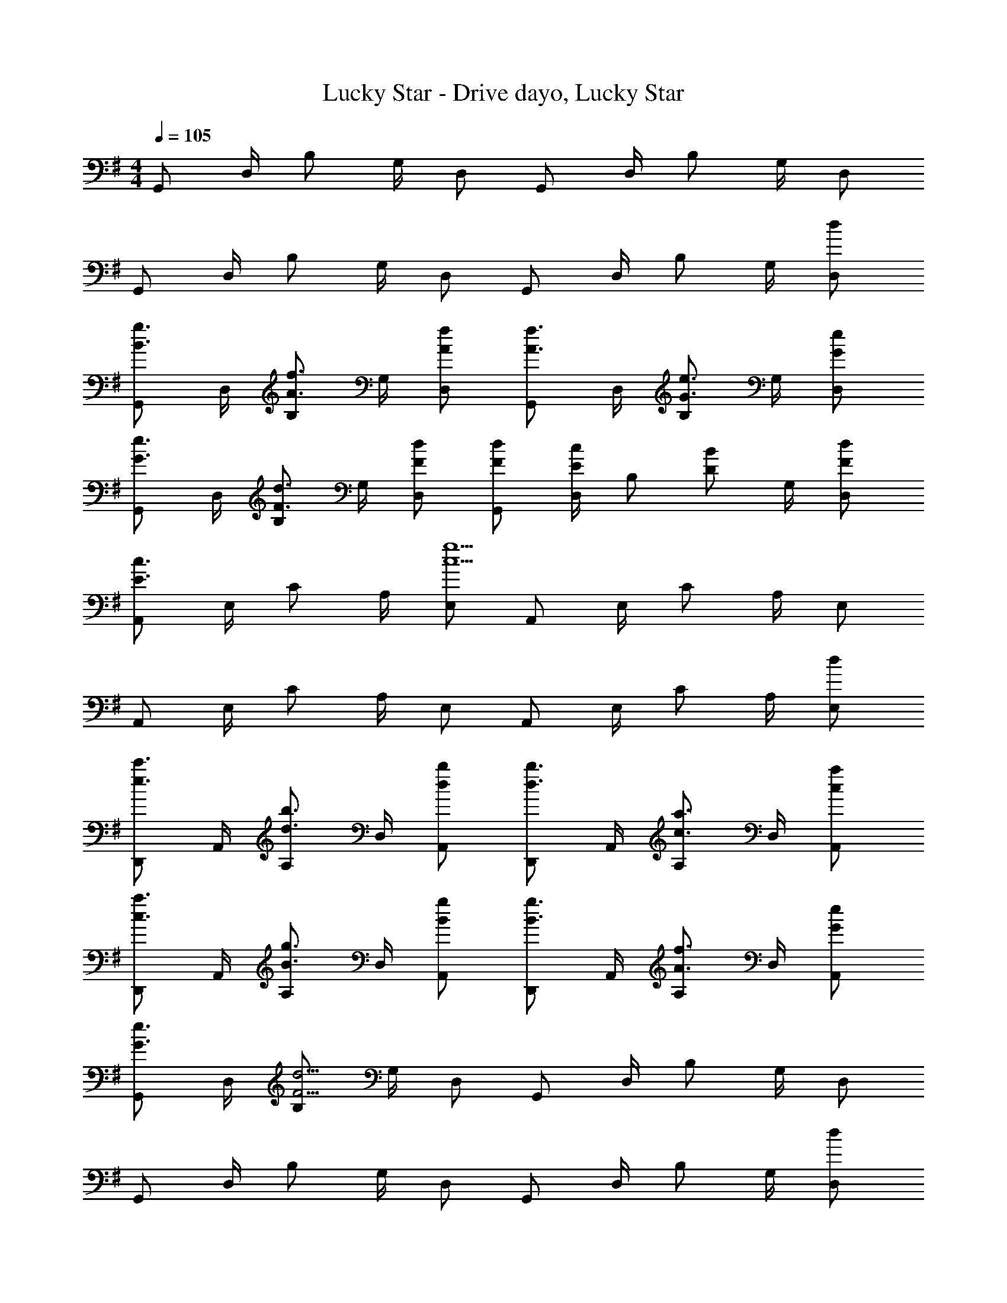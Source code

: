 X: 1
T: Lucky Star - Drive dayo, Lucky Star
Z: ABC Generated by Starbound Composer
L: 1/4
M: 4/4
Q: 1/4=105
K: G
G,,/ D,/4 B,/ G,/4 D,/ G,,/ D,/4 B,/ G,/4 D,/ 
G,,/ D,/4 B,/ G,/4 D,/ G,,/ D,/4 B,/ G,/4 [d/D,/] 
[G,,/B3/4g3/4] D,/4 [B,/A3/4f3/4] G,/4 [A/f/D,/] [G,,/A3/4f3/4] D,/4 [B,/G3/4e3/4] G,/4 [G/e/D,/] 
[G,,/G3/4e3/4] D,/4 [B,/F3/4d3/4] G,/4 [F/d/D,/] [F/d/G,,/] [D,/4E/c/] [z/4B,/] [z/4D/B/] G,/4 [F/d/D,/] 
[A,,/E3/c3/] E,/4 C/ A,/4 [E,/c5/g5/] A,,/ E,/4 C/ A,/4 E,/ 
A,,/ E,/4 C/ A,/4 E,/ A,,/ E,/4 C/ A,/4 [d/E,/] 
[D,,/e3/4c'3/4] A,,/4 [A,/d3/4b3/4] D,/4 [d/b/A,,/] [D,,/d3/4b3/4] A,,/4 [A,/c3/4a3/4] D,/4 [c/a/A,,/] 
[D,,/c3/4a3/4] A,,/4 [A,/B3/4g3/4] D,/4 [B/g/A,,/] [D,,/B3/4g3/4] A,,/4 [A,/A3/4f3/4] D,/4 [G/e/A,,/] 
[G,,/G3/4e3/4] D,/4 [B,/F13/4d13/4] G,/4 D,/ G,,/ D,/4 B,/ G,/4 D,/ 
G,,/ D,/4 B,/ G,/4 D,/ G,,/ D,/4 B,/ G,/4 [d/D,/] 
[G,,/B3/4g3/4] D,/4 [B,/A3/4f3/4] G,/4 [A/f/D,/] [G,,/A3/4f3/4] D,/4 [B,/G3/4e3/4] G,/4 [G/e/D,/] 
[G,,/G3/4e3/4] D,/4 [B,/F3/4d3/4] G,/4 [F/d/D,/] [F/d/G,,/] [D,/4E/c/] [z/4B,/] [z/4D/B/] G,/4 [F/d/D,/] 
[A,,/E3/c3/] E,/4 C/ A,/4 [E,/c5/g5/] A,,/ E,/4 C/ A,/4 E,/ 
A,,/ E,/4 C/ A,/4 E,/ A,,/ E,/4 C/ A,/4 [d/E,/] 
[D,,/e3/4c'3/4] A,,/4 [A,/d3/4b3/4] D,/4 [d/b/A,,/] [D,,/d3/4b3/4] A,,/4 [A,/c3/4a3/4] D,/4 [c/a/A,,/] 
[D,,/c3/4a3/4] A,,/4 [A,/B3/4g3/4] D,/4 [B/g/A,,/] [D,,/B3/4g3/4] A,,/4 [A,/A3/4f3/4] D,/4 [c/a/A,,/] 
[G,,/c3/4a3/4] D,/4 [B,/B13/4g13/4] G,/4 D,/ G,,/ D,/4 B,/ G,/4 D,/ 
G,,/ D,/4 B,/ =F,/4 D,/ G,,/ D,/4 B,/ F,/4 D,/ 
[C,,/G3/4e3/4c3/4] G,,/4 [G,/f3/4] C,/4 [g/G,,/] [D,,/d3/4a3/4f3/4] A,,/4 [A,/b3/4] D,/4 [c'/A,,/] 
[G,,/d2d'2g2] D,/4 B,/ G,/4 D,/ [G,,/d3/b3/g3/] D,/4 B,/ G,/4 [d/D,/] 
[C,,/c3/4c'3/4e3/4] G,,/4 [G,/b3/4] C,/4 [a/G,,/] [D,,/A3/4g3/4d3/4] A,,/4 [A,/f3/4] D,/4 [a/A,,/] 
[G,,/G2d2] D,/4 B,/ G,/4 D,/ [G,,/=F3/d3/B3/] D,/4 B,/ F,/4 [a/D,/] 
[C,,/G3/4e3/4c3/4] G,,/4 [G,/f3/4] C,/4 [g/G,,/] [D,,/d3/4a3/4f3/4] A,,/4 [A,/b3/4] D,/4 [c'/A,,/] 
[B,,/f3/4d'3/4b3/4] ^F,/4 [B,/e'3/4] F,/4 [f'/B,,/] [E,,/bg'e'] B,,/4 [z/4G,/] [z/4g/b/] E,/4 [d'/B,,/] 
[z2/5A,,/e3/4d'3/4a3/4] 
Q: 1/4=104
z/10 E,/4 [z/20C/c'3/4] 
Q: 1/4=103
z2/5 
Q: 1/4=102
z/20 A,/4 [z/10b/E,/] 
Q: 1/4=101
z2/5 
Q: 1/4=100
[A,,/ec'a] E,/4 [z/4C/] [z/4ag'c'] A,/4 E,/ 
[D,,/a2g'2d'2] A,,/4 G,/ D,/4 A,,/ [a2f'2d'2D,,2] 
Q: 1/4=105
[G,,/b3/4g'3/4d'3/4] D,/4 [B,/D5/4G5/4] G,/4 D,/ [G,,/C3/4G3/4E3/4] E,/4 [C/E5/4G5/4] G,/4 E,/ 
[G,,/B,3/4G3/4D3/4] D,/4 [B,/D5/4G5/4] G,/4 D,/ [G,,/C3/4G3/4E3/4] E,/4 [C/E5/4G5/4] G,/4 E,/ 
[G,,/B,3/4G3/4D3/4] D,/4 [B,/D5/4G5/4] G,/4 D,/ [G,,/C3/4G3/4E3/4] E,/4 [C/E5/4G5/4] G,/4 E,/ 
[G,,/B,3/4G3/4D3/4] D,/4 [B,/D5/4G5/4] G,/4 D,/ [C/3G/3E/3G,,/3] z/6 [D/3A,/3^F/3D,,/3] z/6 [D/B,/G/G,,,/] 
